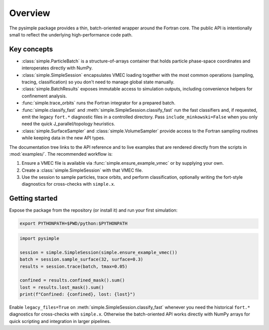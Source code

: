 Overview
========

The pysimple package provides a thin, batch-oriented wrapper around the
Fortran core.  The public API is intentionally small to reflect the underlying
high-performance code path.

Key concepts
------------

* :class:`simple.ParticleBatch` is a structure-of-arrays container that holds
  particle phase-space coordinates and interoperates directly with NumPy.
* :class:`simple.SimpleSession` encapsulates VMEC loading together with the
  most common operations (sampling, tracing, classification) so you don't need
  to manage global state manually.
* :class:`simple.BatchResults` exposes immutable access to simulation outputs,
  including convenience helpers for confinement analysis.
* :func:`simple.trace_orbits` runs the Fortran integrator for a prepared batch.
* :func:`simple.classify_fast` and
  :meth:`simple.SimpleSession.classify_fast` run the fast classifiers and, if
  requested, emit the legacy ``fort.*`` diagnostic files in a controlled
  directory.  Pass ``include_minkowski=False`` when you only need the quick
  J_parallel/topology heuristics.
* :class:`simple.SurfaceSampler` and :class:`simple.VolumeSampler` provide
  access to the Fortran sampling routines while keeping data in the new API
  types.

The documentation tree links to the API reference and to live examples that are
rendered directly from the scripts in :mod:`examples/`.  The recommended
workflow is:

1. Ensure a VMEC file is available via :func:`simple.ensure_example_vmec` or by
   supplying your own.
2. Create a :class:`simple.SimpleSession` with that VMEC file.
3. Use the session to sample particles, trace orbits, and perform
   classification, optionally writing the fort-style diagnostics for
   cross-checks with ``simple.x``.

Getting started
---------------

Expose the package from the repository (or install it) and run your first
simulation:

.. code-block:: bash

   export PYTHONPATH=$PWD/python:$PYTHONPATH

.. code-block:: python

   import pysimple

   session = simple.SimpleSession(simple.ensure_example_vmec())
   batch = session.sample_surface(32, surface=0.3)
   results = session.trace(batch, tmax=0.05)

   confined = results.confined_mask().sum()
   lost = results.lost_mask().sum()
   print(f"Confined: {confined}, lost: {lost}")

Enable ``legacy_files=True`` on :meth:`simple.SimpleSession.classify_fast`
whenever you need the historical ``fort.*`` diagnostics for cross-checks with
``simple.x``.  Otherwise the batch-oriented API works directly with NumPy
arrays for quick scripting and integration in larger pipelines.
